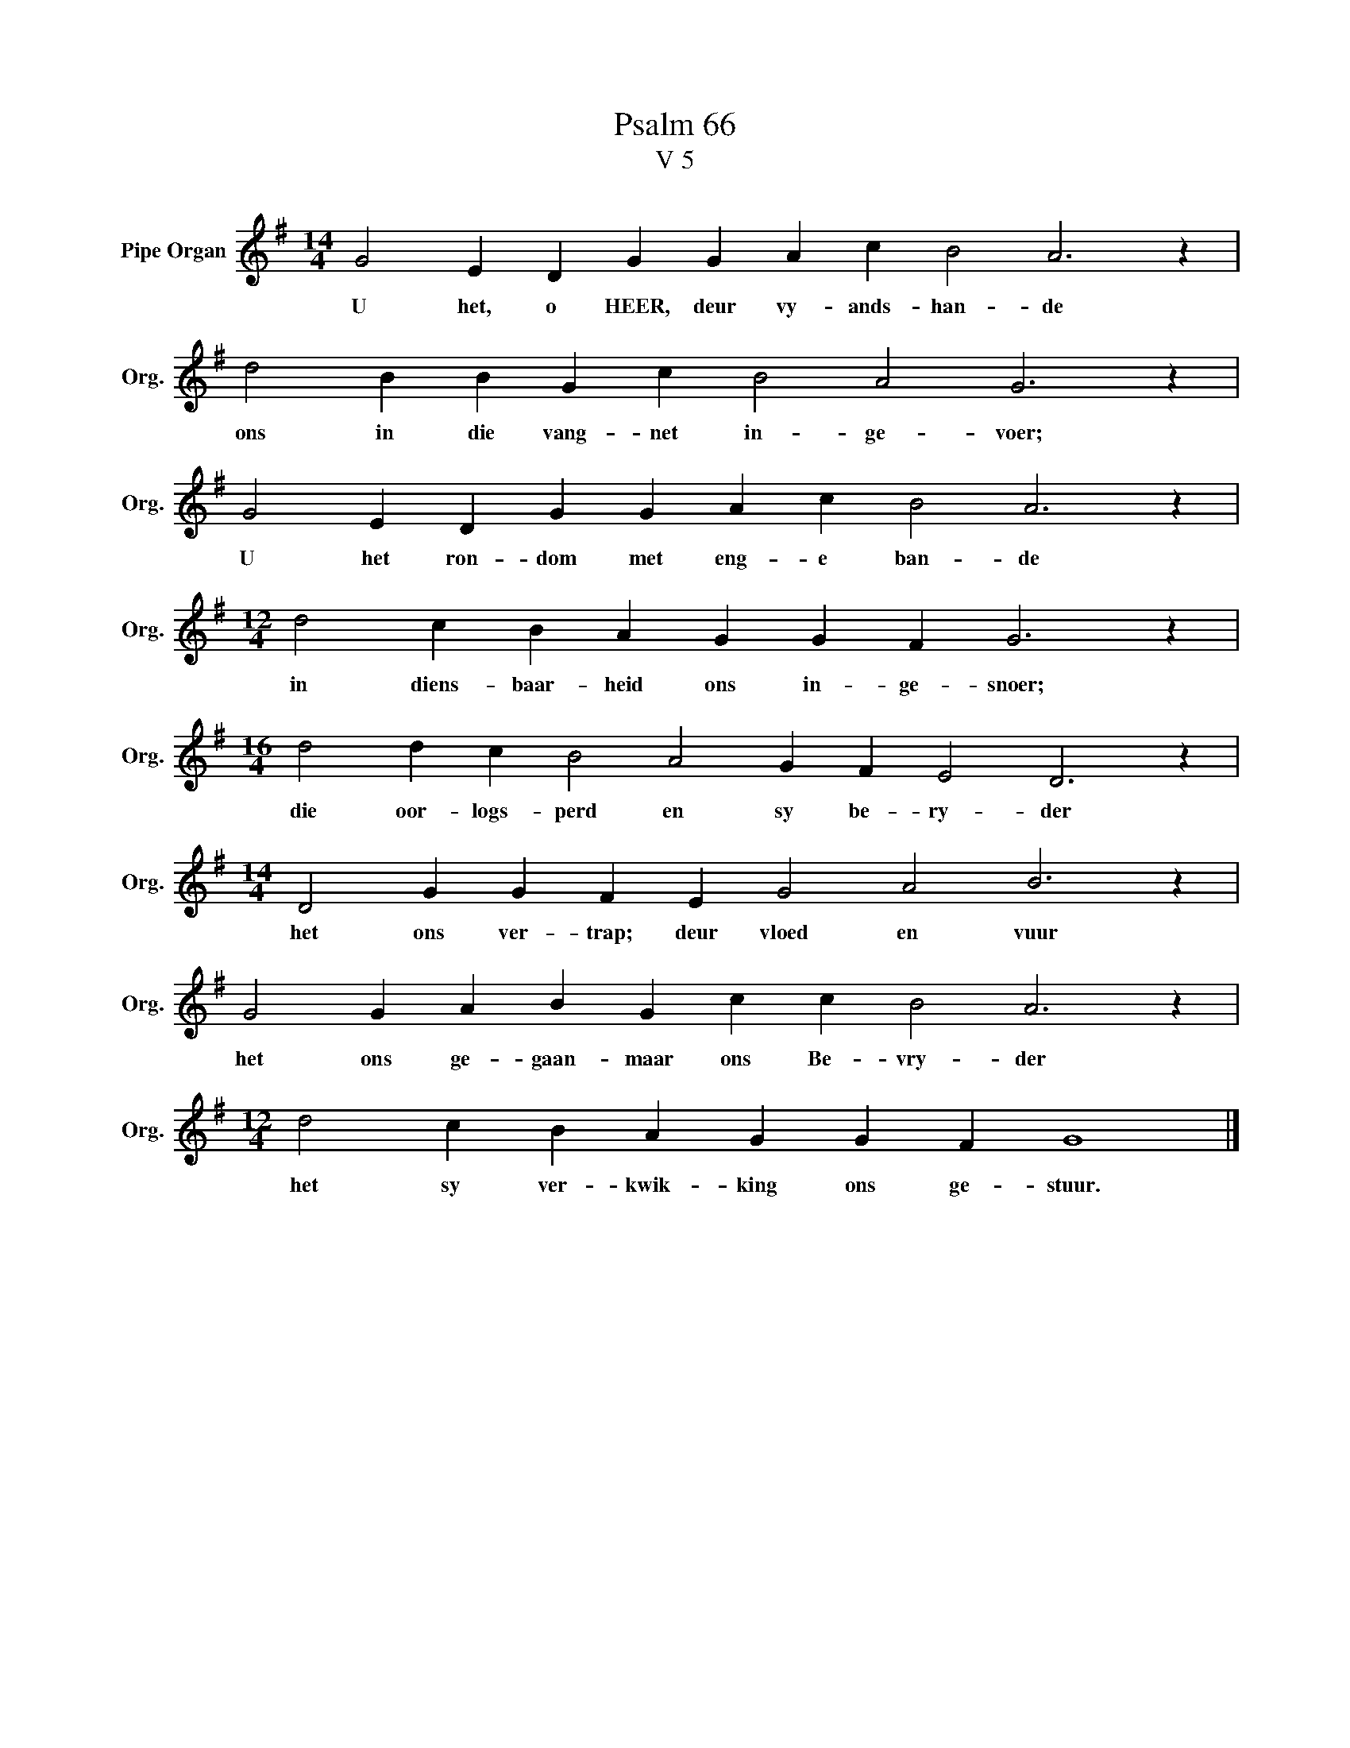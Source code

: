 X:1
T:Psalm 66
T:V 5
L:1/4
M:14/4
I:linebreak $
K:G
V:1 treble nm="Pipe Organ" snm="Org."
V:1
 G2 E D G G A c B2 A3 z |$ d2 B B G c B2 A2 G3 z |$ G2 E D G G A c B2 A3 z |$ %3
w: U het, o HEER, deur vy- ands- han- de|ons in die vang- net in- ge- voer;|U het ron- dom met eng- e ban- de|
[M:12/4] d2 c B A G G F G3 z |$[M:16/4] d2 d c B2 A2 G F E2 D3 z |$ %5
w: in diens- baar- heid ons in- ge- snoer;|die oor- logs- perd en sy be- ry- der|
[M:14/4] D2 G G F E G2 A2 B3 z |$ G2 G A B G c c B2 A3 z |$[M:12/4] d2 c B A G G F G4 |] %8
w: het ons ver- trap; deur vloed en vuur|het ons ge- gaan- maar ons Be- vry- der|het sy ver- kwik- king ons ge- stuur.|

